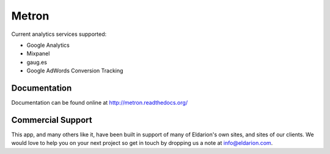 ======
Metron
======

.. image:: https://img.shields.io/travis/eldarion/metron.svg
    :target: https://travis-ci.org/eldarion/metron

.. image:: https://img.shields.io/coveralls/eldarion/metron.svg
    :target: https://coveralls.io/r/eldarion/metron

.. image:: https://img.shields.io/pypi/dm/metron.svg
    :target:  https://pypi.python.org/pypi/metron/

.. image:: https://img.shields.io/pypi/v/metron.svg
    :target:  https://pypi.python.org/pypi/metron/

.. image:: https://img.shields.io/badge/license-BSD-blue.svg
    :target:  https://pypi.python.org/pypi/metron/


Current analytics services supported:

* Google Analytics
* Mixpanel
* gaug.es
* Google AdWords Conversion Tracking


Documentation
-------------

Documentation can be found online at http://metron.readthedocs.org/


Commercial Support
------------------

This app, and many others like it, have been built in support of many of Eldarion's
own sites, and sites of our clients. We would love to help you on your next project
so get in touch by dropping us a note at info@eldarion.com.
